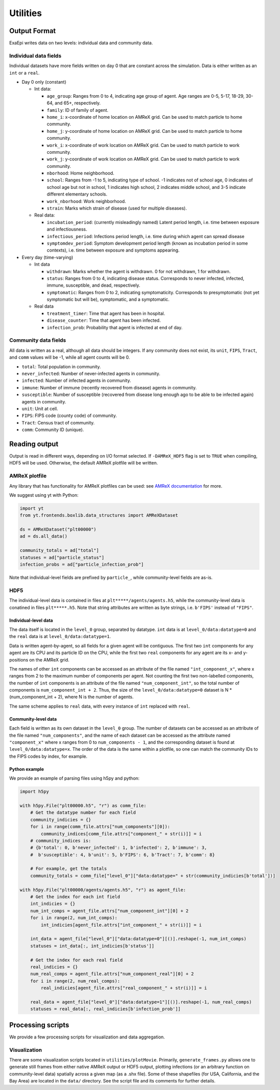 Utilities
#########

Output Format
=============
ExaEpi writes data on two levels: individual data and community data.

Individual data fields
----------------------
Individual datasets have more fields written on day 0 that are constant across the simulation.
Data is either written as an ``int`` or a ``real``.

- Day 0 only (constant)

  - Int data:

    - ``age_group``: Ranges from 0 to 4, indicating age group of agent. Age ranges are 0-5, 5-17, 18-29, 30-64, and 65+, respectively.

    - ``family``: ID of family of agent.

    - ``home_i``: x-coordinate of home location on AMReX grid. Can be used to match particle to home community.

    - ``home_j``: y-coordinate of home location on AMReX grid. Can be used to match particle to home community.

    - ``work_i``: x-coordinate of work location on AMReX grid. Can be used to match particle to work community.

    - ``work_j``: y-coordinate of work location on AMReX grid. Can be used to match particle to work community.

    - ``nborhood``: Home neighborhood.

    - ``school``: Ranges from -1 to 5, indicating type of school. -1 indicates not of school age, 0 indicates of school age but not in school, 1 indicates high school, 2 indicates middle school, and 3-5 indicate different elementary schools.

    - ``work_nborhood``: Work neighborhood.

    - ``strain``: Marks which strain of disease (used for multiple diseases).

  - Real data:

    - ``incubation_period``: (currently misleadingly named) Latent period length, i.e. time between exposure and infectiousness.

    - ``infectious_period``: Infections period length, i.e. time during which agent can spread disease

    - ``symptomdev_period``: Symptom development period length (known as incubation period in some contexts), i.e. time between exposure and symptoms appearing.

- Every day (time-varying)

  - Int data

    - ``withdrawn``: Marks whether the agent is withdrawn. 0 for not withdrawn, 1 for withdrawn.

    - ``status``: Ranges from 0 to 4, indicating disease status. Corresponds to never infected, infected, immune, susceptible, and dead, respectively.

    - ``symptomatic``: Ranges from 0 to 2, indicating symptomaticity. Corresponds to presymptomatic (not yet symptomatic but will be), symptomatic, and a symptomatic.

  - Real data

    - ``treatment_timer``: Time that agent has been in hospital.

    - ``disease_counter``: Time that agent has been infected.

    - ``infection_prob``: Probability that agent is infected at end of day.

Community data fields
---------------------
All data is written as a real, although all data should be integers. If any community does not exist, its ``unit``, ``FIPS``, ``Tract``, and ``comm`` values will be -1, while all agent counts will be 0.

- ``total``: Total population in community.

- ``never_infected``: Number of never-infected agents in community.

- ``infected``: Number of infected agents in community.

- ``immune``: Number of immune (recently recovered from disease) agents in community.

- ``susceptible``: Number of susceptible (recovered from disease long enough ago to be able to be infected again) agents in community.

- ``unit``: Unit at cell.

- ``FIPS``: FIPS code (county code) of community.

- ``Tract``: Census tract of community.

- ``comm``: Community ID (unique).

Reading output
==============
Output is read in different ways, depending on I/O format selected.
If ``-DAMReX_HDF5`` flag is set to ``TRUE`` when compiling, HDF5 will be used. 
Otherwise, the default AMReX plotfile will be written.

AMReX plotfile
--------------
Any library that has functionality for AMReX plotfiles can be used: 
see `AMReX documentation <https://amrex-codes.github.io/amrex/docs_html/Visualization_Chapter.html#chap-visualization>`__ for more.

We suggest using yt with Python:

.. code-block:: python

  import yt
  from yt.frontends.boxlib.data_structures import AMReXDataset

  ds = AMReXDataset("plt00000")
  ad = ds.all_data()

  community_totals = ad["total"]
  statuses = ad["particle_status"]
  infection_probs = ad["particle_infection_prob"]

Note that individual-level fields are prefixed by ``particle_``, while community-level fields are as-is.

HDF5
----
The individual-level data is contained in files at ``plt*****/agents/agents.h5``, while the community-level data is conatined in files ``plt*****.h5``. Note that string attributes are written as byte strings, i.e. ``b'FIPS'`` instead of ``"FIPS"``.

Individual-level data
^^^^^^^^^^^^^^^^^^^^^
The data itself is located in the ``level_0`` group, separated by datatype. ``int`` data is at ``level_0/data:datatype=0`` and the ``real`` data is at ``level_0/data:datatype=1``.

Data is written agent-by-agent, so all fields for a given agent will be contiguous. The first two ``int`` components for any agent are its CPU and its particle ID on the CPU, while the first two ``real`` components for any agent are its x- and y-positions on the AMReX grid.

The names of other ``int`` components can be accessed as an attribute of the file named ``"int_component_x"``, where x ranges from 2 to the maximum number of components per agent. Not counting the first two non-labelled components, the number of ``int`` components is an attribute of the file named ``"num_component_int"``, so the total number of components is ``num_component_int + 2``. Thus, the size of the ``level_0/data:datatype=0`` dataset is N * (num_component_int + 2), where N is the number of agents.

The same scheme applies to ``real`` data, with every instance of ``int`` replaced with ``real``.

Community-level data
^^^^^^^^^^^^^^^^^^^^
Each field is written as its own dataset in the ``level_0`` group. The number of datasets can be accessed as an attribute of the file named ``"num_components"``, and the name of each dataset can be accessed as the attribute named ``"component_x"`` where x ranges from 0 to ``num_components - 1``, and the corresponding dataset is found at ``level_0/data:datatype=x``. The order of the data is the same within a plotfile, so one can match the community IDs to the FIPS codes by index, for example.

Python example
^^^^^^^^^^^^^^
We provide an example of parsing files using h5py and python:

.. code-block:: python

  import h5py

  with h5py.File("plt00000.h5", "r") as comm_file:
      # Get the datatype number for each field
      community_indicies = {}
      for i in range(comm_file.attrs["num_components"][0]):
          community_indices[comm_file.attrs["component_" + str(i)]] = i
      # community_indices is:
      # {b'total': 0, b'never_infected': 1, b'infected': 2, b'immune': 3,
      #  b'susceptible': 4, b'unit': 5, b'FIPS': 6, b'Tract': 7, b'comm': 8}

      # For example, get the totals
      community_totals = comm_file["level_0"]["data:datatype=" + str(community_indicies[b'total'])]

  with h5py.File("plt00000/agents/agents.h5", "r") as agent_file:
      # Get the index for each int field
      int_indicies = {}
      num_int_comps = agent_file.attrs["num_component_int"][0] + 2
      for i in range(2, num_int_comps):
          int_indicies[agent_file.attrs["int_component_" + str(i)]] = i

      int_data = agent_file["level_0"]["data:datatype=0"][()].reshape(-1, num_int_comps)
      statuses = int_data[:, int_indicies[b'status']]

      # Get the index for each real field
      real_indicies = {}
      num_real_comps = agent_file.attrs["num_component_real"][0] + 2
      for i in range(2, num_real_comps):
          real_indicies[agent_file.attrs["real_component_" + str(i)]] = i

      real_data = agent_file["level_0"]["data:datatype=1"][()].reshape(-1, num_real_comps)
      statuses = real_data[:, real_indicies[b'infection_prob']]

Processing scripts
==================
We provide a few processing scripts for visualization and data aggregation.

Visualization
-------------
There are some visualization scripts located in ``utilities/plotMovie``.
Primarily, ``generate_frames.py`` allows one to generate still frames from
either native AMReX output or HDF5 output, plotting infections (or an arbitrary
function on community-level data) spatially across a given map (as a .shx file).
Some of these shapefiles (for USA, California, and the Bay Area) are located in
the ``data/`` directory. See the script file and its comments for further details.
